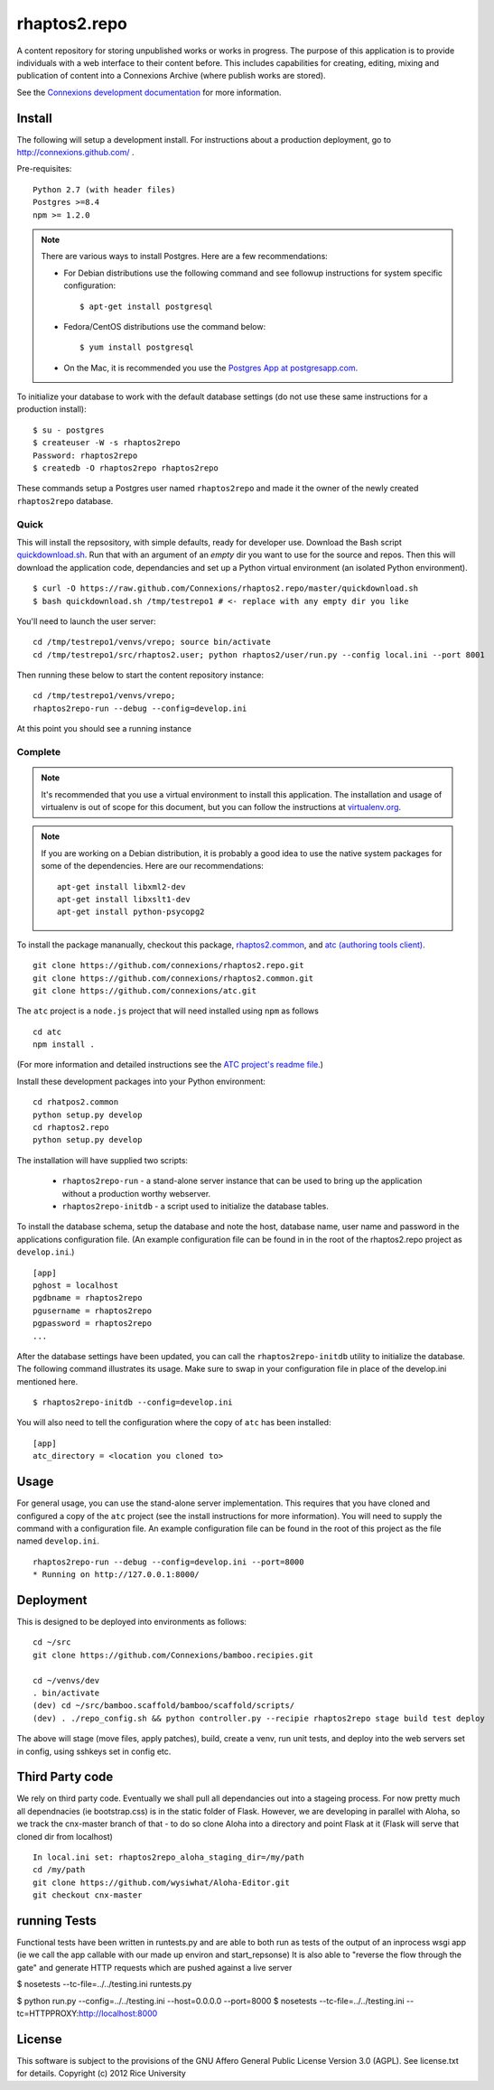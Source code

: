 =============
rhaptos2.repo
=============

A content repository for storing unpublished works or works in
progress. The purpose of this application is to provide
individuals with a web interface to their content before. This
includes capabilities for creating, editing, mixing and publication of
content into a Connexions Archive (where publish works are stored).

See the `Connexions development documentation
<http://connexions.github.com/>`_ for more information.

Install 
-------

The following will setup a development install. For instructions about
a production deployment, go to http://connexions.github.com/ .

Pre-requisites::

     Python 2.7 (with header files)
     Postgres >=8.4
     npm >= 1.2.0

.. note:: There are various ways to install Postgres. Here are a few
   recommendations:

   - For Debian distributions use the following command
     and see followup instructions for system specific configuration::

         $ apt-get install postgresql

   - Fedora/CentOS distributions use the command below::

         $ yum install postgresql

   - On the Mac, it is recommended you use the `Postgres App at
     postgresapp.com <http://postgresapp.com/>`_.

To initialize your database to work with the default database
settings (do not use these same instructions for a production install)::

    $ su - postgres
    $ createuser -W -s rhaptos2repo
    Password: rhaptos2repo
    $ createdb -O rhaptos2repo rhaptos2repo

These commands setup a Postgres user named ``rhaptos2repo`` and made
it the owner of the newly created ``rhaptos2repo`` database.

Quick
~~~~~

This will install the repsository, with simple defaults, ready for developer use.
Download the Bash script
`quickdownload.sh
<https://raw.github.com/Connexions/rhaptos2.repo/master/quickdownload.sh>`_. 
Run that with an argument of an *empty* dir you want to use for the
source and repos.
Then this will download the application code, dependancies and set up
a Python virtual environment (an isolated Python environment).

::

    $ curl -O https://raw.github.com/Connexions/rhaptos2.repo/master/quickdownload.sh
    $ bash quickdownload.sh /tmp/testrepo1 # <- replace with any empty dir you like

.. If you need to make changes to quickdownload.sh, you will need to
   stop the script just before the buildvenv.sh script is run. This is
   a chicken and egg issue.
   After you have stopped the script--by commenting probably--you need
   to swap your local copy of the package in place of the cloned one
   before continuing the script--again, probably through commenting.

You'll need to launch the user server::

    cd /tmp/testrepo1/venvs/vrepo; source bin/activate
    cd /tmp/testrepo1/src/rhaptos2.user; python rhaptos2/user/run.py --config local.ini --port 8001

Then running these below to start the content repository instance::

    cd /tmp/testrepo1/venvs/vrepo;
    rhaptos2repo-run --debug --config=develop.ini

At this point you should see a running instance

Complete
~~~~~~~~

.. note:: It's recommended that you use a virtual environment to
   install this application. The installation and usage of virtualenv
   is out of scope for this document, but you can follow the
   instructions at `virtualenv.org <http://www.virtualenv.org>`_.

.. note:: If you are working on a Debian distribution, it is probably
   a good idea to use the native system packages for some of the
   dependencies. Here are our recommendations::
   
       apt-get install libxml2-dev
       apt-get install libxslt1-dev
       apt-get install python-psycopg2

To install the package mananually, checkout this package,
`rhaptos2.common <https://github.com/connexions/rhaptos2.common>`_,
and
`atc (authoring tools client) <https://github.com/connexions/atc>`_.

::

    git clone https://github.com/connexions/rhaptos2.repo.git
    git clone https://github.com/connexions/rhaptos2.common.git
    git clone https://github.com/connexions/atc.git

The ``atc`` project is a ``node.js`` project that will need installed
using ``npm`` as follows ::

    cd atc
    npm install .

(For more information and detailed instructions see the
`ATC project's readme file <https://github.com/connexions/atc>`_.)

Install these development packages into your Python environment::

    cd rhatpos2.common
    python setup.py develop
    cd rhaptos2.repo
    python setup.py develop

The installation will have supplied two scripts:

  * ``rhaptos2repo-run`` - a stand-alone server instance that
    can be used to bring up the application without a production
    worthy webserver.
  * ``rhaptos2repo-initdb`` - a script used to initialize the
    database tables.

To install the database schema, setup the database and note the
host, database name, user name and password in the applications
configuration file. (An example configuration file can be found in in
the root of the rhaptos2.repo project as ``develop.ini``.)

::

    [app]
    pghost = localhost
    pgdbname = rhaptos2repo
    pgusername = rhaptos2repo
    pgpassword = rhaptos2repo
    ...

After the database settings have been updated, you can call the
``rhaptos2repo-initdb`` utility to initialize the database. The
following command illustrates its usage. Make sure to swap in your
configuration file in place of the develop.ini mentioned here.

::

    $ rhaptos2repo-initdb --config=develop.ini

You will also need to tell the configuration where the copy of ``atc``
has been installed::

    [app]
    atc_directory = <location you cloned to>

Usage
-----

For general usage, you can use the stand-alone server
implementation. This requires that you have cloned and configured a
copy of the ``atc`` project (see the install instructions for more
information). You will need to supply the command with a configuration
file. An example configuration file can be found in the root of this
project as the file named ``develop.ini``.

::

   rhaptos2repo-run --debug --config=develop.ini --port=8000
   * Running on http://127.0.0.1:8000/

Deployment
----------

This is designed to be deployed into environments as follows::

   cd ~/src  
   git clone https://github.com/Connexions/bamboo.recipies.git

   cd ~/venvs/dev
   . bin/activate
   (dev) cd ~/src/bamboo.scaffold/bamboo/scaffold/scripts/
   (dev) . ./repo_config.sh && python controller.py --recipie rhaptos2repo stage build test deploy

The above will stage (move files, apply patches), build, create a
venv, run unit tests, and deploy into the web servers set in config,
using sshkeys set in config etc.

Third Party code
----------------

We rely on third party code.  
Eventually we shall pull all dependancies out into a stageing process.
For now pretty much all dependnacies (ie bootstrap.css) is in the static folder of Flask.  However, we are developing in parallel with Aloha, 
so we track the cnx-master branch of that - to do so clone Aloha into
a directory and point Flask at it (Flask will serve that cloned dir from 
localhost) ::

  In local.ini set: rhaptos2repo_aloha_staging_dir=/my/path
  cd /my/path
  git clone https://github.com/wysiwhat/Aloha-Editor.git
  git checkout cnx-master



running Tests
-------------

Functional tests have been written in runtests.py and 
are able to both run as tests of the output of an inprocess wsgi app 
(ie we call the app callable with our made up environ and start_repsonse)
It is also able to "reverse the flow through the gate" and generate HTTP 
requests which are pushed against a live server


$ nosetests --tc-file=../../testing.ini runtests.py

$ python run.py --config=../../testing.ini --host=0.0.0.0 --port=8000
$ nosetests --tc-file=../../testing.ini --tc=HTTPPROXY:http://localhost:8000

License
-------

This software is subject to the provisions of the GNU Affero General Public License Version 3.0 (AGPL). See license.txt for details. Copyright (c) 2012 Rice University


